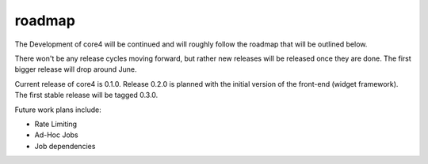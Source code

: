 #######
roadmap
#######

The Development of core4 will be continued and will roughly follow the roadmap
that will be outlined below.

There won't be any release cycles moving forward, but rather new releases will
be released once they are done. The first bigger release will drop around June.

Current release of core4 is 0.1.0. Release 0.2.0 is planned with the initial
version of the front-end (widget framework). The first stable release will be
tagged 0.3.0.

Future work plans include:

- Rate Limiting
- Ad-Hoc Jobs
- Job dependencies
